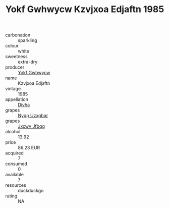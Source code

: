 :PROPERTIES:
:ID:                     23d1baf6-47f6-4257-ae83-2d6dcae6601e
:END:
#+TITLE: Yokf Gwhwycw Kzvjxoa Edjaftn 1985

- carbonation :: sparkling
- colour :: white
- sweetness :: extra-dry
- producer :: [[id:468a0585-7921-4943-9df2-1fff551780c4][Yokf Gwhwycw]]
- name :: Kzvjxoa Edjaftn
- vintage :: 1985
- appellation :: [[id:c31dd59d-0c4f-4f27-adba-d84cb0bd0365][Divha]]
- grapes :: [[id:f4d7cb0e-1b29-4595-8933-a066c2d38566][Nygp Uzxgbar]]
- grapes :: [[id:41eb5b51-02da-40dd-bfd6-d2fb425cb2d0][Jxcwv Jfbqq]]
- alcohol :: 13.92
- price :: 86.23 EUR
- acquired :: 7
- consumed :: 0
- available :: 7
- resources :: duckduckgo
- rating :: NA


